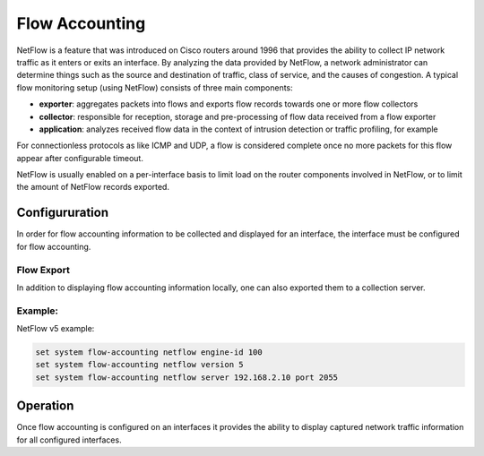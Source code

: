 .. _flow-accounting:

###############
Flow Accounting
###############

NetFlow is a feature that was introduced on Cisco routers around 1996 that
provides the ability to collect IP network traffic as it enters or exits an
interface. By analyzing the data provided by NetFlow, a network administrator
can determine things such as the source and destination of traffic, class of
service, and the causes of congestion. A typical flow monitoring setup (using
NetFlow) consists of three main components:

* **exporter**: aggregates packets into flows and exports flow records towards
  one or more flow collectors
* **collector**: responsible for reception, storage and pre-processing of flow
  data received from a flow exporter
* **application**: analyzes received flow data in the context of intrusion
  detection or traffic profiling, for example

For connectionless protocols as like ICMP and UDP, a flow is considered complete
once no more packets for this flow appear after configurable timeout.

NetFlow is usually enabled on a per-interface basis to limit load on the router
components involved in NetFlow, or to limit the amount of NetFlow records
exported.

Configururation
===============

In order for flow accounting information to be collected and displayed for an
interface, the interface must be configured for flow accounting.

.. cfgcmd:: set system flow-accounting interface '<interface>'

   Configure and enable collection of flow information for the interface
   identified by `<interface>`.

   You can configure multiple interfaces which whould participate in flow
   accounting.

Flow Export
-----------

In addition to displaying flow accounting information locally, one can also
exported them to a collection server.

.. cfgcmd:: set system flow-accounting netflow version '<version>'

   There are multiple versions available for the NetFlo data. The `<version>`
   used in the exported flow data can be configured here. The following
   versions are supported:

   * **5** - Most common version, but restricted to IPv4 flows only
   * **9** - NetFlow version 9 (default)
   * **10** - :abbr:`IPFIX (IP Flow Information Export)` as per :rfc:`3917`

.. cfgcmd:: set system flow-accounting netflow server '<address>'

   Configure address of NetFlow collector. NetFlow server at `<address>` can
   be both listening on an IPv4 or IPv6 address.

.. cfgcmd:: set system flow-accounting netflow source-ip '<address>'

   IPv4 or IPv6 source address of NetFlow packets

.. cfgcmd:: set system flow-accounting netflow engine-id '<id>'

   NetFlow engine-id which will appear in NetFlow data. The range is 0 to 255.

.. cfgcmd:: set system flow-accounting netflow sampling-rate '<rate>'

   Use this command to configure the  sampling rate for flow accounting. The
   system samples one in every `<rate>` packets, where `<rate>` is the value
   configured for the sampling-rate option. The advantage of sampling every n
   packets, where n > 1, allows you to decrease the amount of processing
   resources required for flow accounting. The disadvantage of not sampling
   every packet is that the statistics produced are estimates of actual data
   flows.

   Per default every packet is sampled (that is, the sampling rate is 1).

.. cfgcmd:: set system flow-accounting netflow timeout expiry interval '<interval>'

   Specifies the interval at which Netflow data will be sent to a collector. As
   per default, Netflow data will be sent every 60 seconds.


Example:
--------

NetFlow v5 example:

.. code-block:: none

  set system flow-accounting netflow engine-id 100
  set system flow-accounting netflow version 5
  set system flow-accounting netflow server 192.168.2.10 port 2055

Operation
=========

Once flow accounting is configured on an interfaces it provides the ability to
display captured network traffic information for all configured interfaces.

.. opcmd:: show flow-accounting interface '<interface>'

   Show flow accounting information for given `<interface>`.

   .. code-block:: none

     vyos@vyos:~$ show flow-accounting interface eth0
     flow-accounting for [eth0]
     Src Addr      Dst Addr     Sport Dport Proto  Packets     Bytes  Flows
     0.0.0.0       192.0.2.50   811   811     udp     7733    591576      0
     0.0.0.0       192.0.2.50   811   811     udp     7669    586558      1
     192.0.2.200   192.0.2.51   56188 22      tcp      586     36504      1
     192.0.2.99    192.0.2.51   61636 161     udp       46      6313      4
     192.0.2.99    192.0.2.51   61638 161     udp       42      5364      9
     192.0.2.99    192.0.2.51   61640 161     udp       42      5111      3
     192.0.2.200   192.0.2.51   54702 22      tcp       86      4432      1
     192.0.2.99    192.0.2.51   62509 161     udp       24      3540      1
     192.0.2.99    192.0.2.51   0     0      icmp       49      2989      8
     192.0.2.99    192.0.2.51   54667 161     udp       18      2658      1
     192.0.2.99    192.0.2.51   54996 161     udp       18      2622      1
     192.0.2.99    192.0.2.51   63708 161     udp       18      2622      1
     192.0.2.99    192.0.2.51   62111 161     udp       18      2622      1
     192.0.2.99    192.0.2.51   61646 161     udp       16      1977      4
     192.0.2.99    192.0.2.51   56038 161     udp       10      1256      1
     192.0.2.99    192.0.2.51   55570 161     udp        6      1146      1
     192.0.2.99    192.0.2.51   54599 161     udp        6      1134      1
     192.0.2.99    192.0.2.51   56304 161     udp        8      1029      1


.. opcmd:: show flow-accounting interface '<interface>' host '<address>'

   Show flow accounting information for given `<interface>` for a specific host
   only.

   .. code-block:: none

     vyos@vyos:~$ show flow-accounting interface eth0 host 192.0.2.200
     flow-accounting for [eth0]
     Src Addr      Dst Addr     Sport Dport Proto  Packets     Bytes  Flows
     192.0.2.200   192.0.2.51   56188 22      tcp      586     36504      1
     192.0.2.200   192.0.2.51   54702 22      tcp       86      4432      1
